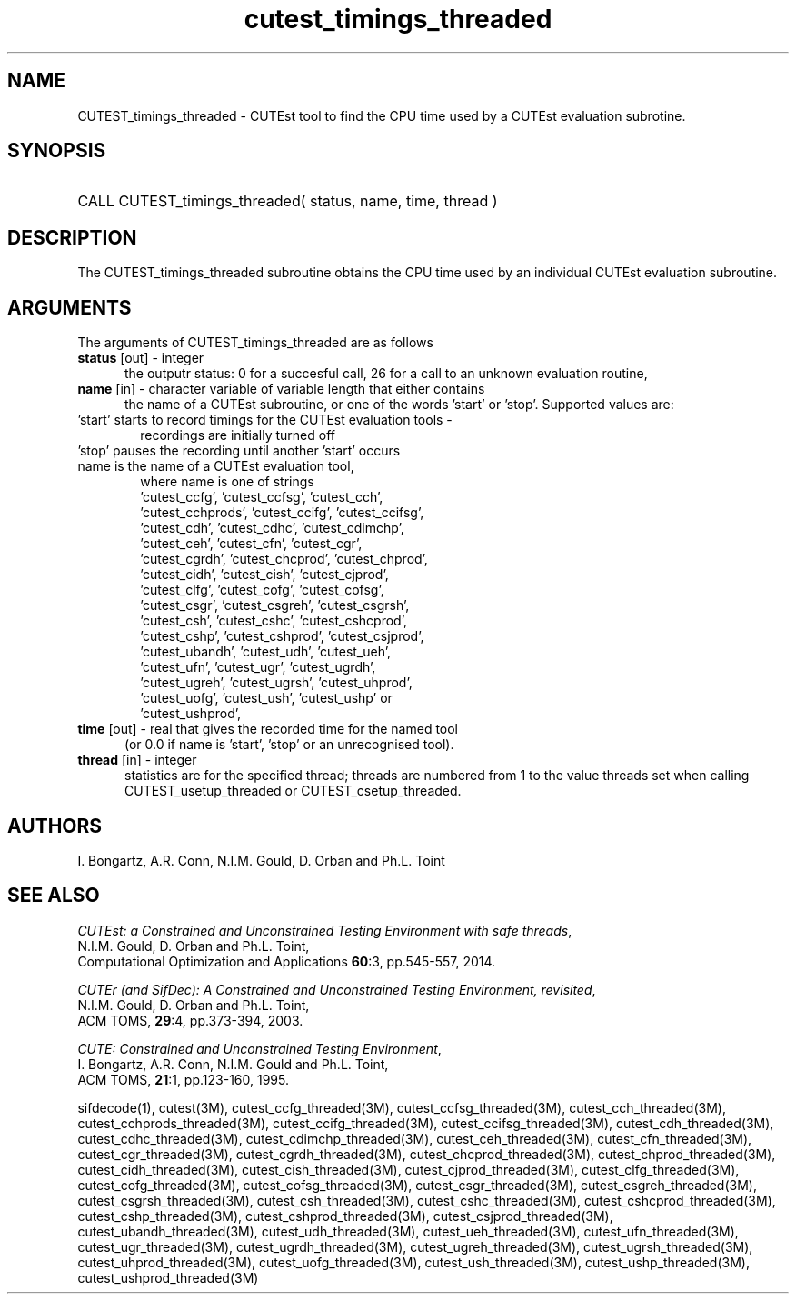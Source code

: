 '\" e  @(#)cutest_timings v1.0 03/2016;
.TH cutest_timings_threaded 3 "3 Mar 2016" "CUTEst user documentation" "CUTEst user documentation"
.SH NAME
CUTEST_timings_threaded \- CUTEst tool to find the CPU time used by a CUTEst evaluation
subrotine.
.SH SYNOPSIS
.HP 1i
CALL CUTEST_timings_threaded( status, name, time, thread )
.SH DESCRIPTION
The CUTEST_timings_threaded subroutine obtains the CPU time used by an individual
CUTEst evaluation subroutine.

.LP
.SH ARGUMENTS
The arguments of CUTEST_timings_threaded are as follows
.TP 5
.B status \fP[out] - integer
the outputr status: 0 for a succesful call, 26 for a call to an unknown
evaluation routine,

.TP 5
.B name \fP[in] - character variable of variable length that either contains
the name of a CUTEst subroutine, or one of the words 'start' or 'stop'.
Supported values are:

.TP 6
 'start' starts to record timings for the CUTEst evaluation tools -
    recordings are initially turned off
.TP
 'stop' pauses the recording until another 'start' occurs
.TP
 name is the name of a CUTEst evaluation tool,
 where name is one of strings
 'cutest_ccfg', 'cutest_ccfsg', 'cutest_cch',
 'cutest_cchprods', 'cutest_ccifg', 'cutest_ccifsg',
 'cutest_cdh', 'cutest_cdhc', 'cutest_cdimchp',
 'cutest_ceh', 'cutest_cfn', 'cutest_cgr',
 'cutest_cgrdh', 'cutest_chcprod', 'cutest_chprod',
 'cutest_cidh', 'cutest_cish', 'cutest_cjprod',
 'cutest_clfg', 'cutest_cofg', 'cutest_cofsg',
 'cutest_csgr', 'cutest_csgreh', 'cutest_csgrsh',
 'cutest_csh', 'cutest_cshc', 'cutest_cshcprod',
 'cutest_cshp', 'cutest_cshprod', 'cutest_csjprod',
 'cutest_ubandh', 'cutest_udh', 'cutest_ueh',
 'cutest_ufn', 'cutest_ugr', 'cutest_ugrdh',
 'cutest_ugreh', 'cutest_ugrsh', 'cutest_uhprod',
 'cutest_uofg', 'cutest_ush', 'cutest_ushp' or
 'cutest_ushprod',
.TP 5
.B time \fP[out] - real that gives the recorded time for the named tool
 (or 0.0 if name is 'start', 'stop' or an unrecognised tool).
.TP
.B thread \fP[in] - integer
statistics are for the specified thread; threads are numbered
from 1 to the value threads set when calling CUTEST_usetup_threaded or
CUTEST_csetup_threaded.
.LP
.SH AUTHORS
I. Bongartz, A.R. Conn, N.I.M. Gould, D. Orban and Ph.L. Toint
.SH "SEE ALSO"
\fICUTEst: a Constrained and Unconstrained Testing
Environment with safe threads\fP,
   N.I.M. Gould, D. Orban and Ph.L. Toint,
   Computational Optimization and Applications \fB60\fP:3, pp.545-557, 2014.

\fICUTEr (and SifDec): A Constrained and Unconstrained Testing
Environment, revisited\fP,
   N.I.M. Gould, D. Orban and Ph.L. Toint,
   ACM TOMS, \fB29\fP:4, pp.373-394, 2003.

\fICUTE: Constrained and Unconstrained Testing Environment\fP,
   I. Bongartz, A.R. Conn, N.I.M. Gould and Ph.L. Toint,
   ACM TOMS, \fB21\fP:1, pp.123-160, 1995.

sifdecode(1),
cutest(3M),
cutest_ccfg_threaded(3M),
cutest_ccfsg_threaded(3M),
cutest_cch_threaded(3M),
cutest_cchprods_threaded(3M),
cutest_ccifg_threaded(3M),
cutest_ccifsg_threaded(3M),
cutest_cdh_threaded(3M),
cutest_cdhc_threaded(3M),
cutest_cdimchp_threaded(3M),
cutest_ceh_threaded(3M),
cutest_cfn_threaded(3M),
cutest_cgr_threaded(3M),
cutest_cgrdh_threaded(3M),
cutest_chcprod_threaded(3M),
cutest_chprod_threaded(3M),
cutest_cidh_threaded(3M),
cutest_cish_threaded(3M),
cutest_cjprod_threaded(3M),
cutest_clfg_threaded(3M),
cutest_cofg_threaded(3M),
cutest_cofsg_threaded(3M),
cutest_csgr_threaded(3M),
cutest_csgreh_threaded(3M),
cutest_csgrsh_threaded(3M),
cutest_csh_threaded(3M),
cutest_cshc_threaded(3M),
cutest_cshcprod_threaded(3M),
cutest_cshp_threaded(3M),
cutest_cshprod_threaded(3M),
cutest_csjprod_threaded(3M),
cutest_ubandh_threaded(3M),
cutest_udh_threaded(3M),
cutest_ueh_threaded(3M),
cutest_ufn_threaded(3M),
cutest_ugr_threaded(3M),
cutest_ugrdh_threaded(3M),
cutest_ugreh_threaded(3M),
cutest_ugrsh_threaded(3M),
cutest_uhprod_threaded(3M),
cutest_uofg_threaded(3M),
cutest_ush_threaded(3M),
cutest_ushp_threaded(3M),
cutest_ushprod_threaded(3M)
